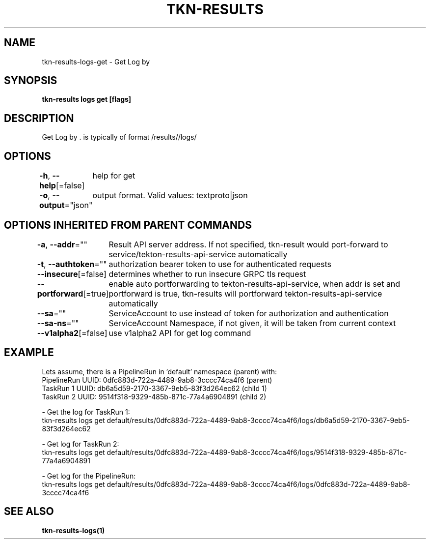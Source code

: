 .nh
.TH "TKN-RESULTS" "1" "Apr 2025" "Tekton Results CLI" ""

.SH NAME
.PP
tkn-results-logs-get - Get Log by 


.SH SYNOPSIS
.PP
\fBtkn-results logs get [flags] \fP


.SH DESCRIPTION
.PP
Get Log by \&.  is typically of format /results//logs/


.SH OPTIONS
.PP
\fB-h\fP, \fB--help\fP[=false]
	help for get

.PP
\fB-o\fP, \fB--output\fP="json"
	output format. Valid values: textproto|json


.SH OPTIONS INHERITED FROM PARENT COMMANDS
.PP
\fB-a\fP, \fB--addr\fP=""
	Result API server address. If not specified, tkn-result would port-forward to service/tekton-results-api-service automatically

.PP
\fB-t\fP, \fB--authtoken\fP=""
	authorization bearer token to use for authenticated requests

.PP
\fB--insecure\fP[=false]
	determines whether to run insecure GRPC tls request

.PP
\fB--portforward\fP[=true]
	enable auto portforwarding to tekton-results-api-service, when addr is set and portforward is true, tkn-results will portforward tekton-results-api-service automatically

.PP
\fB--sa\fP=""
	ServiceAccount to use instead of token for authorization and authentication

.PP
\fB--sa-ns\fP=""
	ServiceAccount Namespace, if not given, it will be taken from current context

.PP
\fB--v1alpha2\fP[=false]
	use v1alpha2 API for get log command


.SH EXAMPLE
.EX
  Lets assume, there is a PipelineRun in 'default' namespace (parent) with:
  PipelineRun UUID: 0dfc883d-722a-4489-9ab8-3cccc74ca4f6 (parent)
  TaskRun 1 UUID: db6a5d59-2170-3367-9eb5-83f3d264ec62 (child 1)
  TaskRun 2 UUID: 9514f318-9329-485b-871c-77a4a6904891 (child 2)

  - Get the log for TaskRun 1:
    tkn-results logs get default/results/0dfc883d-722a-4489-9ab8-3cccc74ca4f6/logs/db6a5d59-2170-3367-9eb5-83f3d264ec62
  
  - Get log for TaskRun 2:
    tkn-results logs get default/results/0dfc883d-722a-4489-9ab8-3cccc74ca4f6/logs/9514f318-9329-485b-871c-77a4a6904891
  
  - Get log for the PipelineRun:
    tkn-results logs get default/results/0dfc883d-722a-4489-9ab8-3cccc74ca4f6/logs/0dfc883d-722a-4489-9ab8-3cccc74ca4f6

.EE


.SH SEE ALSO
.PP
\fBtkn-results-logs(1)\fP

